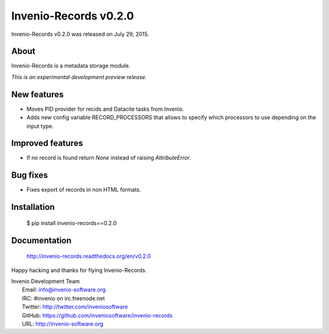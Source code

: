 ========================
 Invenio-Records v0.2.0
========================

Invenio-Records v0.2.0 was released on July 29, 2015.

About
-----

Invenio-Records is a metadata storage module.

*This is an experimental development preview release.*

New features
------------

- Moves PID provider for recids and Datacite tasks from Invenio.
- Adds new config variable RECORD_PROCESSORS that allows to specify
  which processors to use depending on the input type.

Improved features
-----------------

- If no record is found return `None` instead of raising
  `AttributeError`.

Bug fixes
---------

- Fixes export of records in non HTML formats.

Installation
------------

   $ pip install invenio-records==0.2.0

Documentation
-------------

   http://invenio-records.readthedocs.org/en/v0.2.0

Happy hacking and thanks for flying Invenio-Records.

| Invenio Development Team
|   Email: info@invenio-software.org
|   IRC: #invenio on irc.freenode.net
|   Twitter: http://twitter.com/inveniosoftware
|   GitHub: https://github.com/inveniosoftware/invenio-records
|   URL: http://invenio-software.org
